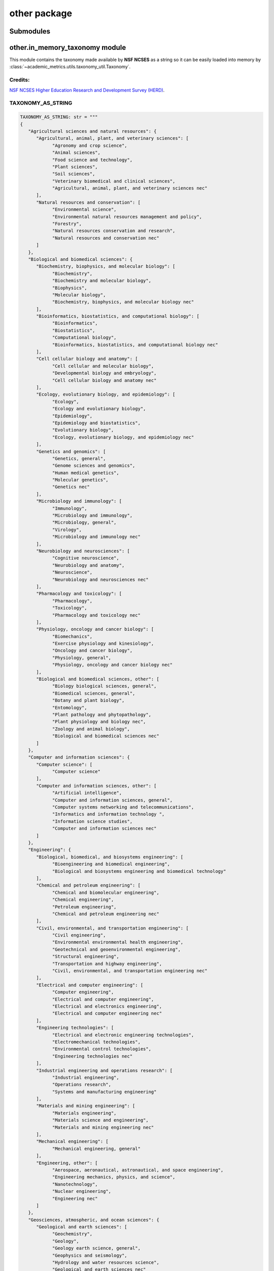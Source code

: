 other package
=============

Submodules
----------

other.in\_memory\_taxonomy module
---------------------------------

This module contains the taxonomy made available by **NSF NCSES** as a string so it can be easily loaded into memory by :class:`~academic_metrics.utils.taxonomy_util.Taxonomy`.

Credits:
~~~~~~~~

`NSF NCSES Higher Education Research and Development Survey (HERD) <https://ncses.nsf.gov/pubs/ncses23200>`_.

TAXONOMY_AS_STRING
~~~~~~~~~~~~~~~~~

.. code-block:: python

   TAXONOMY_AS_STRING: str = """
   {
      "Agricultural sciences and natural resources": {
         "Agricultural, animal, plant, and veterinary sciences": [
               "Agronomy and crop science",
               "Animal sciences",
               "Food science and technology",
               "Plant sciences",
               "Soil sciences",
               "Veterinary biomedical and clinical sciences",
               "Agricultural, animal, plant, and veterinary sciences nec"
         ],
         "Natural resources and conservation": [
               "Environmental science",
               "Environmental natural resources management and policy",
               "Forestry",
               "Natural resources conservation and research",
               "Natural resources and conservation nec"
         ]
      },
      "Biological and biomedical sciences": {
         "Biochemistry, biophysics, and molecular biology": [
               "Biochemistry",
               "Biochemistry and molecular biology",
               "Biophysics",
               "Molecular biology",
               "Biochemistry, biophysics, and molecular biology nec"
         ],
         "Bioinformatics, biostatistics, and computational biology": [
               "Bioinformatics",
               "Biostatistics",
               "Computational biology",
               "Bioinformatics, biostatistics, and computational biology nec"
         ],
         "Cell cellular biology and anatomy": [
               "Cell cellular and molecular biology",
               "Developmental biology and embryology",
               "Cell cellular biology and anatomy nec"
         ],
         "Ecology, evolutionary biology, and epidemiology": [
               "Ecology",
               "Ecology and evolutionary biology",
               "Epidemiology",
               "Epidemiology and biostatistics",
               "Evolutionary biology",
               "Ecology, evolutionary biology, and epidemiology nec"
         ],
         "Genetics and genomics": [
               "Genetics, general",
               "Genome sciences and genomics",
               "Human medical genetics",
               "Molecular genetics",
               "Genetics nec"
         ],
         "Microbiology and immunology": [
               "Immunology",
               "Microbiology and immunology",
               "Microbiology, general",
               "Virology",
               "Microbiology and immunology nec"
         ],
         "Neurobiology and neurosciences": [
               "Cognitive neuroscience",
               "Neurobiology and anatomy",
               "Neuroscience",
               "Neurobiology and neurosciences nec"
         ],
         "Pharmacology and toxicology": [
               "Pharmacology",
               "Toxicology",
               "Pharmacology and toxicology nec"
         ],
         "Physiology, oncology and cancer biology": [
               "Biomechanics",
               "Exercise physiology and kinesiology",
               "Oncology and cancer biology",
               "Physiology, general",
               "Physiology, oncology and cancer biology nec"
         ],
         "Biological and biomedical sciences, other": [
               "Biology biological sciences, general",
               "Biomedical sciences, general",
               "Botany and plant biology",
               "Entomology",
               "Plant pathology and phytopathology",
               "Plant physiology and biology nec",
               "Zoology and animal biology",
               "Biological and biomedical sciences nec"
         ]
      },
      "Computer and information sciences": {
         "Computer science": [
               "Computer science"
         ],
         "Computer and information sciences, other": [
               "Artificial intelligence",
               "Computer and information sciences, general",
               "Computer systems networking and telecommunications",
               "Informatics and information technology ",
               "Information science studies",
               "Computer and information sciences nec"
         ]
      },
      "Engineering": {
         "Biological, biomedical, and biosystems engineering": [
               "Bioengineering and biomedical engineering",
               "Biological and biosystems engineering and biomedical technology"
         ],
         "Chemical and petroleum engineering": [
               "Chemical and biomolecular engineering",
               "Chemical engineering",
               "Petroleum engineering",
               "Chemical and petroleum engineering nec"
         ],
         "Civil, environmental, and transportation engineering": [
               "Civil engineering",
               "Environmental environmental health engineering",
               "Geotechnical and geoenvironmental engineering",
               "Structural engineering",
               "Transportation and highway engineering",
               "Civil, environmental, and transportation engineering nec"
         ],
         "Electrical and computer engineering": [
               "Computer engineering",
               "Electrical and computer engineering",
               "Electrical and electronics engineering",
               "Electrical and computer engineering nec"
         ],
         "Engineering technologies": [
               "Electrical and electronic engineering technologies",
               "Electromechanical technologies",
               "Environmental control technologies",
               "Engineering technologies nec"
         ],
         "Industrial engineering and operations research": [
               "Industrial engineering",
               "Operations research",
               "Systems and manufacturing engineering"
         ],
         "Materials and mining engineering": [
               "Materials engineering",
               "Materials science and engineering",
               "Materials and mining engineering nec"
         ],
         "Mechanical engineering": [
               "Mechanical engineering, general"
         ],
         "Engineering, other": [
               "Aerospace, aeronautical, astronautical, and space engineering",
               "Engineering mechanics, physics, and science",
               "Nanotechnology",
               "Nuclear engineering",
               "Engineering nec"
         ]
      },
      "Geosciences, atmospheric, and ocean sciences": {
         "Geological and earth sciences": [
               "Geochemistry",
               "Geology",
               "Geology earth science, general",
               "Geophysics and seismology",
               "Hydrology and water resources science",
               "Geological and earth sciences nec"
         ],
         "Ocean marine sciences and atmospheric science": [
               "Atmospheric sciences and meteorology, general",
               "Climatology, atmospheric chemistry and physics",
               "Marine biology and biological oceanography",
               "Marine sciences",
               "Oceanography, chemical and physical",
               "Atmospheric sciences and meteorology nec"
         ]
      },
      "Health sciences": {
         "Nursing and nursing science": [
               "Nursing education",
               "Nursing science",
               "Nursing specialties and practice"
         ],
         "Pharmacy and pharmaceutical sciences": [
               "Medicinal and pharmaceutical chemistry",
               "Pharmaceutical sciences",
               "Pharmacy, pharmaceutical sciences, and administration nec"
         ],
         "Public health": [
               "Environmental health",
               "Health services research",
               "Health medical physics",
               "Public health education and promotion",
               "Public health, general",
               "Public health nec"
         ],
         "Health sciences, other": [
               "Communication disorders sciences",
               "Exercise science and kinesiology",
               "Health sciences, general",
               "Marriage and family therapy counseling",
               "Medical clinical science",
               "Medical, biomedical, and health informatics",
               "Mental health, counseling, and therapy services and sciences",
               "Rehabilitation and therapeutic sciences",
               "Health sciences nec"
         ]
      },
      "Mathematics and statistics": {
         "Applied mathematics": [
               "Applied mathematics, general",
               "Computational and applied mathematics",
               "Applied mathematics nec"
         ],
         "Mathematics": [
               "Algebra and number theory",
               "Mathematics, general",
               "Mathematics nec"
         ],
         "Statistics": [
               "Applied statistics, general",
               "Mathematics and statistics",
               "Statistics",
               "Statistics nec"
         ]
      },
      "Multidisciplinary interdisciplinary sciences": {
         "Interdisciplinary computer sciences": [
               "Computer science and engineering",
               "Electrical engineering and computer science",
               "Interdisciplinary computer sciences nec"
         ],
         "Multidisciplinary interdisciplinary sciences, other": [
               "Behavioral and cognitive sciences",
               "Computational science and engineering",
               "Data science and data analytics",
               "History philosophy of science, technology and society",
               "Nanoscience nanoscale science",
               "Nutrition sciences",
               "Multidisciplinary interdisciplinary sciences nec"
         ]
      },
      "Physical sciences": {
         "Astronomy and astrophysics": [
               "Astronomy",
               "Astrophysics",
               "Astronomy and astrophysics nec"
         ],
         "Chemistry": [
               "Analytical chemistry",
               "Chemical biology",
               "Chemistry, general",
               "Inorganic chemistry",
               "Organic chemistry",
               "Physical chemistry",
               "Polymer chemistry",
               "Theoretical chemistry",
               "Chemistry nec"
         ],
         "Materials sciences": [
               "Materials science",
               "Materials chemistry and materials science nec"
         ],
         "Physics": [
               "Applied physics",
               "Atomic molecular physics",
               "Condensed matter and materials physics",
               "Elementary particle physics",
               "Nuclear physics",
               "Optics optical sciences",
               "Physics and astronomy",
               "Physics, general",
               "Plasma and high-temperature physics",
               "Theoretical and mathematical physics",
               "Physics and physical sciences nec"
         ]
      },
      "Psychology": {
         "Clinical psychology": [
               "Clinical child psychology",
               "Clinical psychology"
         ],
         "Counseling and applied psychology": [
               "Applied behavior analysis",
               "Counseling psychology",
               "Educational psychology",
               "Industrial and organizational psychology",
               "School psychology",
               "Counseling and applied psychology nec"
         ],
         "Research and experimental psychology": [
               "Behavioral neuroscience",
               "Cognitive psychology and psycholinguistics",
               "Developmental and child psychology",
               "Experimental psychology",
               "Social psychology",
               "Research and experimental psychology nec"
         ],
         "Psychology, other": [
               "Human development",
               "Psychology, general",
               "Psychology nec"
         ]
      },
      "Social sciences": {
         "Anthropology": [
               "Anthropology, general",
               "Cultural anthropology",
               "Physical and biological anthropology",
               "Anthropology nec"
         ],
         "Area, ethnic, cultural, gender, and group studies": [
               "Area studies",
               "Ethnic studies",
               "Area, ethnic, cultural, gender, and group studies nec"
         ],
         "Economics": [
               "Agricultural economics",
               "Applied economics",
               "Development economics and international development",
               "Econometrics and quantitative economics",
               "Economics, general",
               "Environmental natural resource economics",
               "Economics nec"
         ],
         "Political science and government": [
               "Political science and government, general",
               "Political science and government nec"
         ],
         "Public policy analysis": [
               "Education policy analysis",
               "Health policy analysis",
               "Public policy analysis, general",
               "Public policy nec"
         ],
         "Sociology, demography, and population studies": [
               "Sociology, general",
               "Sociology, demography, and population studies nec"
         ],
         "Social sciences, other": [
               "Applied linguistics",
               "Archeology",
               "Criminal justice and corrections",
               "Criminology",
               "Geography and cartography",
               "International relations and national security studies",
               "Linguistics",
               "Social sciences nec"
         ]
      },
      "Business": {
         "Business administration and management": [
               "Business management and administration",
               "Organizational leadership",
               "Business administration and management nec"
         ],
         "Business, other": [
               "Accounting and accounting-related",
               "Finance and financial management",
               "Management information systems",
               "Management sciences",
               "Marketing",
               "Organizational behavior studies",
               "Business nec"
         ]
      },
      "Education": {
         "Education leadership and administration": [
               "Educational leadership and administration, general",
               "Higher education and community college administration",
               "Education leadership and administration nec"
         ],
         "Education research": [
               "Curriculum and instruction",
               "Educational assessment, evaluation, and research methods",
               "Educational instructional technology and media design",
               "Higher education evaluation and research",
               "Student counseling and personnel services",
               "Education research nec"
         ],
         "Teacher education": [
               "Adult, continuing, and workforce education and development",
               "Bilingual, multilingual, and multicultural education",
               "Mathematics teacher education",
               "Music teacher education",
               "Special education and teaching",
               "STEM educational methods",
               "Teacher education, science and engineering",
               "Teacher education, specific levels and methods",
               "Teacher education, specific subject areas"
         ],
         "Education, other": [
               "Education, general",
               "Education nec"
         ]
      },
      "Humanities": {
         "English language and literature, letters": [
               "American literature (United States)",
               "Creative writing",
               "English language and literature, general",
               "English literature (British and commonwealth)",
               "Rhetoric and composition, and writing studies",
               "English language and literature nec"
         ],
         "Foreign languages, literatures, and linguistics": [
               "Comparative literature",
               "Hispanic Latin American languages, literatures, and linguistics",
               "Romance languages, literatures, and linguistics",
               "Spanish language and literature",
               "Foreign languages, literatures, and linguistics nec"
         ],
         "History": [
               "American history (United States)",
               "European history",
               "History, general",
               "History, regional focus",
               "History nec"
         ],
         "Philosophy and religious studies": [
               "Philosophy",
               "Religion religious studies",
               "Philosophy and religious studies nec"
         ],
         "Humanities, other": [
               "Bible biblical studies",
               "Humanities and humanistic studies",
               "Theological and ministerial studies"
         ]
      },
      "Visual and performing arts": {
         "Performing arts": [
               "Dance, drama, theatre arts and stagecraft",
               "Music performance",
               "Music theory and composition",
               "Musicology and ethnomusicology",
               "Music nec"
         ],
         "Visual arts, media studies, and design": [
               "Art history, criticism and conservation",
               "Film, cinema, and media studies",
               "Visual arts, media studies design, and arts management nec"
         ]
      },
      "Other non-science and engineering": {
         "Communications and journalism": [
               "Applied communication, advertising, and public relations",
               "Communication and media studies",
               "Communication, general",
               "Mass communication media studies",
               "Communications and journalism nec"
         ],
         "Multidisciplinary interdisciplinary studies": [
               "Classical and ancient studies",
               "Multidisciplinary interdisciplinary studies nec"
         ],
         "Public administration and social services": [
               "Public administration",
               "Social work and human services"
         ],
         "Non-science and engineering, other": [
               "Architecture and architectural studies ",
               "City urban, community, and regional planning",
               "Family, consumer sciences and human sciences",
               "Homeland security and protective services",
               "Law, legal studies and research",
               "Parks, recreation, leisure, fitness, and sport studies and management",
               "Other non-science and engineering nec"
         ]
      }
   }
   """

